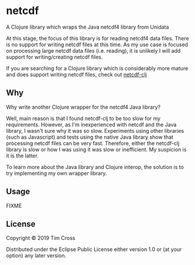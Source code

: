 * netcdf

A Clojure library which wraps the Java netcdf4 library from Unidata

At this stage, the focus of this library is for reading netcdf4 data
files. There is no support for writing netcdf files at this time. As my use case
is focused on processing large netcdf data files (i.e. reading), it is unlikely
I will add support for writing/creating netcdf files. 

If you are searching for a Clojure library which is considerably more mature and
does support writing netcdf files, check out [[https://github.com/r0man/netcdf-clj][netcdf-clj]]

** Why

Why write another Clojure wrapper for the netcdf4 Java library?

Well, main reason is that I found netcdf-clj to be too slow for my
requirements. However, as I'm inexperienced with netcdf and the Java library, I
wasn't sure why it was so slow. Experiments using other libraries (such as
Javascript) and tests using the native Java library show that processing netcdf
files can be very fast. Therefore, either the netcdf-clj library is slow or how
I was using it was slow or inefficient. My suspicion is it is the latter. 

To learn more about the Java library and Clojure interop, the solution is to try
implementing my own wrapper library. 

** Usage

FIXME

** License

Copyright © 2019 Tim Cross

Distributed under the Eclipse Public License either version 1.0 or (at
your option) any later version.
